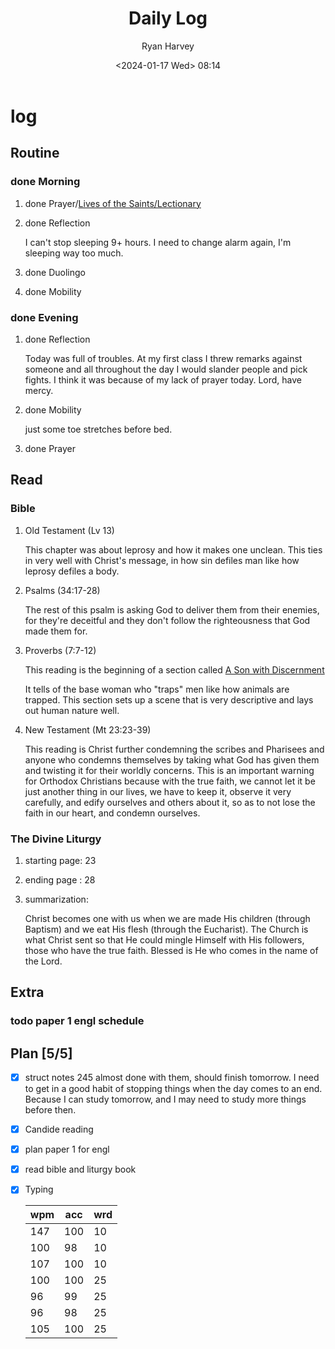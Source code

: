 #+title: Daily Log
#+author: Ryan Harvey
#+date: <2024-01-17 Wed> 08:14
* log 
** Routine
*** done Morning
**** done Prayer/[[https://goarch.org][Lives of the Saints/Lectionary]]
**** done Reflection
I can't stop sleeping 9+ hours. I need to change alarm again, I'm sleeping way too much.
**** done Duolingo
**** done Mobility
*** done Evening
**** done Reflection
Today was full of troubles. At my first class I threw remarks against someone and all throughout the day I would slander people and pick fights. I think it was because of my lack of prayer today. Lord, have mercy.
**** done Mobility
just some toe stretches before bed.
**** done Prayer
** Read
*** Bible 
**** Old Testament (Lv 13)
This chapter was about leprosy and how it makes one unclean. This ties in very well with Christ's message, in how sin defiles man like how leprosy defiles a body. 
**** Psalms (34:17-28)
The rest of this psalm is asking God to deliver them from their enemies, for they're deceitful and they don't follow the righteousness that God made them for.
**** Proverbs (7:7-12)
This reading is the beginning of a section called _A Son with Discernment_

It tells of the base woman who "traps" men like how animals are trapped. This section sets up a scene that is very descriptive and lays out human nature well.
**** New Testament (Mt 23:23-39)
This reading is Christ further condemning the scribes and Pharisees and anyone who condemns themselves by taking what God has given them and twisting it for their worldly concerns. This is an important warning for Orthodox Christians because with the true faith, we cannot let it be just another thing in our lives, we have to keep it, observe it very carefully, and edify ourselves and others about it, so as to not lose the faith in our heart, and condemn ourselves.
*** The Divine Liturgy
**** starting page: 23
**** ending page  : 28
**** summarization: 
Christ becomes one with us when we are made His children (through Baptism) and we eat His flesh (through the Eucharist). The Church is what Christ sent so that He could mingle Himself with His followers, those who have the true faith. Blessed is He who comes in the name of the Lord.
** Extra
*** todo paper 1 engl schedule
:PROPERTIES:
SCHEDULED: <2024-01-18 Thu +4d>
:END:
** Plan [5/5]
- [X] struct notes 245
  almost done with them, should finish tomorrow. I need to get in a good habit of stopping things when the day comes to an end. Because I can study tomorrow, and I may need to study more things before then.
- [X] Candide reading
- [X] plan paper 1 for engl
- [X] read bible and liturgy book
- [X] Typing
  | wpm | acc | wrd |
  |-----+-----+-----|
  | 147 | 100 |  10 |
  | 100 |  98 |  10 |
  | 107 | 100 |  10 |
  | 100 | 100 |  25 |
  |  96 |  99 |  25 |
  |  96 |  98 |  25 |
  | 105 | 100 |  25 |
